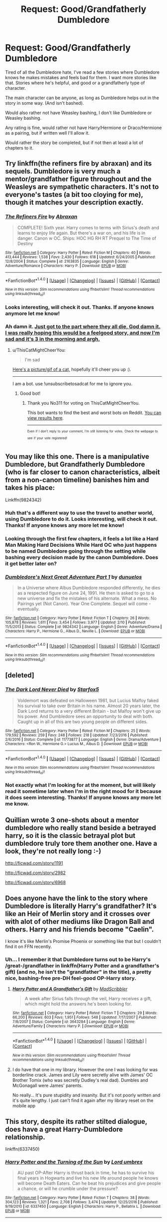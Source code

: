 #+TITLE: Request: Good/Grandfatherly Dumbledore

* Request: Good/Grandfatherly Dumbledore
:PROPERTIES:
:Author: SnarkyAndProud
:Score: 21
:DateUnix: 1505264281.0
:DateShort: 2017-Sep-13
:FlairText: Request
:END:
Tired of all the Dumbledore hate, I've read a few stories where Dumbledore knows he makes mistakes and feels bad for them. I want more stories like that. Stories where he's helpful, and good or a grandfatherly type of character.

The main character can be anyone, as long as Dumbledore helps out in the story in some way. (And isn't bashed).

Would also rather not have Weasley bashing, I don't like Dumbledore or Weasley bashing.

Any rating is fine, would rather not have Harry/Hermione or Draco/Hermione as a pairing, but if written well I'll allow it.

Would rather the story be completed, but if not then at least a lot of chapters to it.


** Try linkffn(the refiners fire by abraxan) and its sequels. Dumbledore is very much a mentor/grandfather figure throughout and the Weasleys are sympathetic characters. It's not to everyone's tastes (a bit too cloying for me), though it matches your description exactly.
:PROPERTIES:
:Author: __Pers
:Score: 4
:DateUnix: 1505267320.0
:DateShort: 2017-Sep-13
:END:

*** [[http://www.fanfiction.net/s/2163835/1/][*/The Refiners Fire/*]] by [[https://www.fanfiction.net/u/708137/Abraxan][/Abraxan/]]

#+begin_quote
  COMPLETE! Sixth year. Harry comes to terms with Sirius's death and learns to enjoy life again. But there's a war on, and his life is in danger. Canon w OC. Ships: HOC HG RH RT Prequel to The Time of Destiny
#+end_quote

^{/Site/: [[http://www.fanfiction.net/][fanfiction.net]] *|* /Category/: Harry Potter *|* /Rated/: Fiction M *|* /Chapters/: 40 *|* /Words/: 413,444 *|* /Reviews/: 1,538 *|* /Favs/: 2,430 *|* /Follows/: 618 *|* /Updated/: 6/24/2005 *|* /Published/: 12/8/2004 *|* /Status/: Complete *|* /id/: 2163835 *|* /Language/: English *|* /Genre/: Adventure/Romance *|* /Characters/: Harry P. *|* /Download/: [[http://www.ff2ebook.com/old/ffn-bot/index.php?id=2163835&source=ff&filetype=epub][EPUB]] or [[http://www.ff2ebook.com/old/ffn-bot/index.php?id=2163835&source=ff&filetype=mobi][MOBI]]}

--------------

*FanfictionBot*^{1.4.0} *|* [[[https://github.com/tusing/reddit-ffn-bot/wiki/Usage][Usage]]] | [[[https://github.com/tusing/reddit-ffn-bot/wiki/Changelog][Changelog]]] | [[[https://github.com/tusing/reddit-ffn-bot/issues/][Issues]]] | [[[https://github.com/tusing/reddit-ffn-bot/][GitHub]]] | [[[https://www.reddit.com/message/compose?to=tusing][Contact]]]

^{/New in this version: Slim recommendations using/ ffnbot!slim! /Thread recommendations using/ linksub(thread_id)!}
:PROPERTIES:
:Author: FanfictionBot
:Score: 1
:DateUnix: 1505267332.0
:DateShort: 2017-Sep-13
:END:


*** Looks interesting, will check it out. Thanks. If anyone knows anymore let me know!
:PROPERTIES:
:Author: SnarkyAndProud
:Score: 1
:DateUnix: 1505267786.0
:DateShort: 2017-Sep-13
:END:


*** Ah damn it. [[/s][Just got to the part where they all die, God damn it. I was really hoping this would be a feelgood story, and now I'm sad and it's 3 in the morning and argh.]]
:PROPERTIES:
:Author: aaronhowser1
:Score: 1
:DateUnix: 1505288996.0
:DateShort: 2017-Sep-13
:END:

**** u/ThisCatMightCheerYou:
#+begin_quote
  I'm sad
#+end_quote

[[http://25.media.tumblr.com/tumblr_m42pn3nCNz1qm7kn0o1_1280.png][Here's a picture/gif of a cat,]] hopefully it'll cheer you up :).

--------------

I am a bot. use !unsubscribetosadcat for me to ignore you.
:PROPERTIES:
:Author: ThisCatMightCheerYou
:Score: 4
:DateUnix: 1505289005.0
:DateShort: 2017-Sep-13
:END:

***** Good bot!
:PROPERTIES:
:Author: No311
:Score: 1
:DateUnix: 1505336588.0
:DateShort: 2017-Sep-14
:END:

****** Thank you No311 for voting on ThisCatMightCheerYou.

This bot wants to find the best and worst bots on Reddit. [[https://goodbot-badbot.herokuapp.com/][You can view results here]].

--------------

^{^{Even}} ^{^{if}} ^{^{I}} ^{^{don't}} ^{^{reply}} ^{^{to}} ^{^{your}} ^{^{comment,}} ^{^{I'm}} ^{^{still}} ^{^{listening}} ^{^{for}} ^{^{votes.}} ^{^{Check}} ^{^{the}} ^{^{webpage}} ^{^{to}} ^{^{see}} ^{^{if}} ^{^{your}} ^{^{vote}} ^{^{registered!}}
:PROPERTIES:
:Author: GoodBot_BadBot
:Score: 1
:DateUnix: 1505336593.0
:DateShort: 2017-Sep-14
:END:


** You may like this one. There is a manipulative Dumbledore, but Grandfatherly Dumbledore (who is far closer to canon characteristics, albeit from a non-canon timeline) banishes him and takes his place:

Linkffn(9824342)
:PROPERTIES:
:Author: CryptidGrimnoir
:Score: 8
:DateUnix: 1505268634.0
:DateShort: 2017-Sep-13
:END:

*** Huh that's a different way to use the travel to another world, using Dumbledore to do it. Looks interesting, will check it out. Thanks! If anyone knows any more let me know!
:PROPERTIES:
:Author: SnarkyAndProud
:Score: 8
:DateUnix: 1505270059.0
:DateShort: 2017-Sep-13
:END:


*** Looking through the first few chapters, it feels a lot like a Hard Man Making Hard Decisions While Hard OC who just happens to be named Dumbledore going through the setting while bashing every decision made by the canon Dumbledore. Does it get better later on?
:PROPERTIES:
:Author: ergoawesome
:Score: 3
:DateUnix: 1505323952.0
:DateShort: 2017-Sep-13
:END:


*** [[http://www.fanfiction.net/s/9824342/1/][*/Dumbledore's Next Great Adventure Part 1/*]] by [[https://www.fanfiction.net/u/2198557/dunuelos][/dunuelos/]]

#+begin_quote
  In a Universe where Albus Dumbledore responded differently, he dies as a respected figure on June 24, 1991. He then is asked to go to a new universe and fix the mistakes of his alternate. What a mess. No Pairings yet (Not Canon). Year One Complete. Sequel will come - eventually.
#+end_quote

^{/Site/: [[http://www.fanfiction.net/][fanfiction.net]] *|* /Category/: Harry Potter *|* /Rated/: Fiction T *|* /Chapters/: 26 *|* /Words/: 105,878 *|* /Reviews/: 1,611 *|* /Favs/: 3,454 *|* /Follows/: 3,977 *|* /Updated/: 2/10 *|* /Published/: 11/5/2013 *|* /Status/: Complete *|* /id/: 9824342 *|* /Language/: English *|* /Genre/: Adventure/Drama *|* /Characters/: Harry P., Hermione G., Albus D., Neville L. *|* /Download/: [[http://www.ff2ebook.com/old/ffn-bot/index.php?id=9824342&source=ff&filetype=epub][EPUB]] or [[http://www.ff2ebook.com/old/ffn-bot/index.php?id=9824342&source=ff&filetype=mobi][MOBI]]}

--------------

*FanfictionBot*^{1.4.0} *|* [[[https://github.com/tusing/reddit-ffn-bot/wiki/Usage][Usage]]] | [[[https://github.com/tusing/reddit-ffn-bot/wiki/Changelog][Changelog]]] | [[[https://github.com/tusing/reddit-ffn-bot/issues/][Issues]]] | [[[https://github.com/tusing/reddit-ffn-bot/][GitHub]]] | [[[https://www.reddit.com/message/compose?to=tusing][Contact]]]

^{/New in this version: Slim recommendations using/ ffnbot!slim! /Thread recommendations using/ linksub(thread_id)!}
:PROPERTIES:
:Author: FanfictionBot
:Score: 1
:DateUnix: 1505268663.0
:DateShort: 2017-Sep-13
:END:


** [deleted]
:PROPERTIES:
:Score: 2
:DateUnix: 1505273306.0
:DateShort: 2017-Sep-13
:END:

*** [[http://www.fanfiction.net/s/11773877/1/][*/The Dark Lord Never Died/*]] by [[https://www.fanfiction.net/u/2548648/Starfox5][/Starfox5/]]

#+begin_quote
  Voldemort was defeated on Halloween 1981, but Lucius Malfoy faked his survival to take over Britain in his name. Almost 20 years later, the Dark Lord returns to a very different Britain - but Malfoy won't give up his power. And Dumbledore sees an opportunity to deal with both. Caught up in all of this are two young people on different sides.
#+end_quote

^{/Site/: [[http://www.fanfiction.net/][fanfiction.net]] *|* /Category/: Harry Potter *|* /Rated/: Fiction M *|* /Chapters/: 25 *|* /Words/: 179,592 *|* /Reviews/: 259 *|* /Favs/: 248 *|* /Follows/: 218 *|* /Updated/: 7/23/2016 *|* /Published/: 2/6/2016 *|* /Status/: Complete *|* /id/: 11773877 *|* /Language/: English *|* /Genre/: Drama/Adventure *|* /Characters/: <Ron W., Hermione G.> Lucius M., Albus D. *|* /Download/: [[http://www.ff2ebook.com/old/ffn-bot/index.php?id=11773877&source=ff&filetype=epub][EPUB]] or [[http://www.ff2ebook.com/old/ffn-bot/index.php?id=11773877&source=ff&filetype=mobi][MOBI]]}

--------------

*FanfictionBot*^{1.4.0} *|* [[[https://github.com/tusing/reddit-ffn-bot/wiki/Usage][Usage]]] | [[[https://github.com/tusing/reddit-ffn-bot/wiki/Changelog][Changelog]]] | [[[https://github.com/tusing/reddit-ffn-bot/issues/][Issues]]] | [[[https://github.com/tusing/reddit-ffn-bot/][GitHub]]] | [[[https://www.reddit.com/message/compose?to=tusing][Contact]]]

^{/New in this version: Slim recommendations using/ ffnbot!slim! /Thread recommendations using/ linksub(thread_id)!}
:PROPERTIES:
:Author: FanfictionBot
:Score: 2
:DateUnix: 1505273314.0
:DateShort: 2017-Sep-13
:END:


*** Not exactly what I'm looking for at the moment, but will likely read it sometime later when I'm in the right mood for it because it does seem interesting. Thanks! If anyone knows any more let me know.
:PROPERTIES:
:Author: SnarkyAndProud
:Score: 1
:DateUnix: 1505274966.0
:DateShort: 2017-Sep-13
:END:


** Quillian wrote 3 one-shots about a mentor dumbledore who really stand beside a betrayed harry, so it is the classic betrayal plot but dumbledore truly tore them another one. Have a look, they're not really long :-)

[[http://ficwad.com/story/1191]]

[[http://ficwad.com/story/2982]]

[[http://ficwad.com/story/6968]]
:PROPERTIES:
:Author: _Eons
:Score: 2
:DateUnix: 1505283137.0
:DateShort: 2017-Sep-13
:END:


** Does anyone have the link to the story where Dumbledore is literally Harry's grandfather? It's like an Heir of Merlin story and it crosses over with alot of other mediums like Dragon Ball and others. Harry and his friends become "Caelin".

I know it's like Merlin's Promise Phoenix or something like that but I couldn't find it on FFN recently.
:PROPERTIES:
:Author: _halfblood
:Score: 2
:DateUnix: 1505292561.0
:DateShort: 2017-Sep-13
:END:

*** Uh... I remember it that Dumbledore turns out to be Harry's /great-/grandfather in linkffn(Harry Potter and a grandfather's gift) (and no, he isn't the "grandfather" in the title), a pretty nice, bashing-free pre-DH feel-good OP-Harry story.
:PROPERTIES:
:Author: Achille-Talon
:Score: 1
:DateUnix: 1505323432.0
:DateShort: 2017-Sep-13
:END:

**** [[http://www.fanfiction.net/s/3643284/1/][*/Harry Potter and A Grandfather's Gift/*]] by [[https://www.fanfiction.net/u/1318323/MadScribbler][/MadScribbler/]]

#+begin_quote
  A week after Sirius falls through the veil, Harry receives a gift, which might hold the answers he's been looking for.
#+end_quote

^{/Site/: [[http://www.fanfiction.net/][fanfiction.net]] *|* /Category/: Harry Potter *|* /Rated/: Fiction T *|* /Chapters/: 29 *|* /Words/: 66,200 *|* /Reviews/: 603 *|* /Favs/: 1,951 *|* /Follows/: 548 *|* /Updated/: 7/17/2007 *|* /Published/: 7/8/2007 *|* /Status/: Complete *|* /id/: 3643284 *|* /Language/: English *|* /Genre/: Adventure/Family *|* /Characters/: Harry P. *|* /Download/: [[http://www.ff2ebook.com/old/ffn-bot/index.php?id=3643284&source=ff&filetype=epub][EPUB]] or [[http://www.ff2ebook.com/old/ffn-bot/index.php?id=3643284&source=ff&filetype=mobi][MOBI]]}

--------------

*FanfictionBot*^{1.4.0} *|* [[[https://github.com/tusing/reddit-ffn-bot/wiki/Usage][Usage]]] | [[[https://github.com/tusing/reddit-ffn-bot/wiki/Changelog][Changelog]]] | [[[https://github.com/tusing/reddit-ffn-bot/issues/][Issues]]] | [[[https://github.com/tusing/reddit-ffn-bot/][GitHub]]] | [[[https://www.reddit.com/message/compose?to=tusing][Contact]]]

^{/New in this version: Slim recommendations using/ ffnbot!slim! /Thread recommendations using/ linksub(thread_id)!}
:PROPERTIES:
:Author: FanfictionBot
:Score: 1
:DateUnix: 1505323452.0
:DateShort: 2017-Sep-13
:END:


**** I do have that one in my library. However the one I was looking for was borderline crack. James and Lily were secretly alive with James' OC Brother Tomix (who was secretly Dudley's real dad). Dumbles and McGonagall were James' parents.

No really... It's pure stupidity and insanity. But it's not poorly written and it's quite lengthy. I just can't find it again after my library reset on the mobile app
:PROPERTIES:
:Author: _halfblood
:Score: 1
:DateUnix: 1505350675.0
:DateShort: 2017-Sep-14
:END:


** This story, despite its rather stilted dialogue, does have a great Harry-Dumbledore relationship.

linkffn(6337450)
:PROPERTIES:
:Score: 1
:DateUnix: 1505281332.0
:DateShort: 2017-Sep-13
:END:

*** [[http://www.fanfiction.net/s/6337450/1/][*/Harry Potter and the Turning of the Sun/*]] by [[https://www.fanfiction.net/u/726855/Lord-umbrex][/Lord umbrex/]]

#+begin_quote
  AU past OP-After Harry is thrust back in time, he has to survive his final years in Hogwarts and live his new life around people he knows will become Death Eaters. Can he beat his prejudices and give people a chance, or will he crumble under the pressure?
#+end_quote

^{/Site/: [[http://www.fanfiction.net/][fanfiction.net]] *|* /Category/: Harry Potter *|* /Rated/: Fiction T *|* /Chapters/: 38 *|* /Words/: 304,123 *|* /Reviews/: 1,321 *|* /Favs/: 2,708 *|* /Follows/: 3,474 *|* /Updated/: 12/25/2016 *|* /Published/: 9/19/2010 *|* /id/: 6337450 *|* /Language/: English *|* /Characters/: Harry P., Bellatrix L. *|* /Download/: [[http://www.ff2ebook.com/old/ffn-bot/index.php?id=6337450&source=ff&filetype=epub][EPUB]] or [[http://www.ff2ebook.com/old/ffn-bot/index.php?id=6337450&source=ff&filetype=mobi][MOBI]]}

--------------

*FanfictionBot*^{1.4.0} *|* [[[https://github.com/tusing/reddit-ffn-bot/wiki/Usage][Usage]]] | [[[https://github.com/tusing/reddit-ffn-bot/wiki/Changelog][Changelog]]] | [[[https://github.com/tusing/reddit-ffn-bot/issues/][Issues]]] | [[[https://github.com/tusing/reddit-ffn-bot/][GitHub]]] | [[[https://www.reddit.com/message/compose?to=tusing][Contact]]]

^{/New in this version: Slim recommendations using/ ffnbot!slim! /Thread recommendations using/ linksub(thread_id)!}
:PROPERTIES:
:Author: FanfictionBot
:Score: 1
:DateUnix: 1505281348.0
:DateShort: 2017-Sep-13
:END:


** [[https://m.fanfiction.net/s/4605681/1/The-Real-Us]]

If you can ignore the /really/ underage sex scenes in "The Real Us", Dumbledore is presented as a grandfatherly figure. He's even called /Grandpappy firebird/ by young Harry.
:PROPERTIES:
:Author: will1707
:Score: 1
:DateUnix: 1505330257.0
:DateShort: 2017-Sep-13
:END:


** [[https://www.fanfiction.net/s/12331839/1/]]

Dumbledore is absolutely perfect in this story and the closest to the original Dumbledore that I've ever seen in fanfic. It's really interesting in that he acts as a mentor to a young Tom Riddle that is almost murdered by a time traveling Harry.
:PROPERTIES:
:Author: Lywik270
:Score: 1
:DateUnix: 1505422410.0
:DateShort: 2017-Sep-15
:END:


** [deleted]
:PROPERTIES:
:Score: 1
:DateUnix: 1505485619.0
:DateShort: 2017-Sep-15
:END:

*** [[http://www.fanfiction.net/s/12568760/1/][*/Iris Potter and the Goblet's Surprise/*]] by [[https://www.fanfiction.net/u/8816781/Autumn-Souls][/Autumn Souls/]]

#+begin_quote
  Iris Potter, the Girl-Who-Lived, gets thrown into the Tri-Wizard Tournament. Seeing the signs of a storm on the horizon, she sets herself on a new path. Featuring the beginning to a morally ambiguous and powerful fem!Harry, a new take on Ancient Runes, animagus transformations, five mostly unique tasks, and some humor. No bashing. First of a multi-part series.
#+end_quote

^{/Site/: [[http://www.fanfiction.net/][fanfiction.net]] *|* /Category/: Harry Potter *|* /Rated/: Fiction M *|* /Chapters/: 6 *|* /Words/: 63,584 *|* /Reviews/: 71 *|* /Favs/: 347 *|* /Follows/: 599 *|* /Updated/: 8/25 *|* /Published/: 7/11 *|* /id/: 12568760 *|* /Language/: English *|* /Genre/: Adventure/Drama *|* /Characters/: Harry P., Hermione G., Fleur D. *|* /Download/: [[http://www.ff2ebook.com/old/ffn-bot/index.php?id=12568760&source=ff&filetype=epub][EPUB]] or [[http://www.ff2ebook.com/old/ffn-bot/index.php?id=12568760&source=ff&filetype=mobi][MOBI]]}

--------------

*FanfictionBot*^{1.4.0} *|* [[[https://github.com/tusing/reddit-ffn-bot/wiki/Usage][Usage]]] | [[[https://github.com/tusing/reddit-ffn-bot/wiki/Changelog][Changelog]]] | [[[https://github.com/tusing/reddit-ffn-bot/issues/][Issues]]] | [[[https://github.com/tusing/reddit-ffn-bot/][GitHub]]] | [[[https://www.reddit.com/message/compose?to=tusing][Contact]]]

^{/New in this version: Slim recommendations using/ ffnbot!slim! /Thread recommendations using/ linksub(thread_id)!}
:PROPERTIES:
:Author: FanfictionBot
:Score: 1
:DateUnix: 1505485626.0
:DateShort: 2017-Sep-15
:END:

